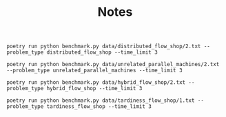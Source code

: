 #+TITLE: Notes



#+begin_src
poetry run python benchmark.py data/distributed_flow_shop/2.txt --problem_type distributed_flow_shop --time_limit 3

poetry run python benchmark.py data/unrelated_parallel_machines/2.txt --problem_type unrelated_parallel_machines --time_limit 3

poetry run python benchmark.py data/hybrid_flow_shop/2.txt --problem_type hybrid_flow_shop --time_limit 3

poetry run python benchmark.py data/tardiness_flow_shop/1.txt --problem_type tardiness_flow_shop --time_limit 3
#+end_src
